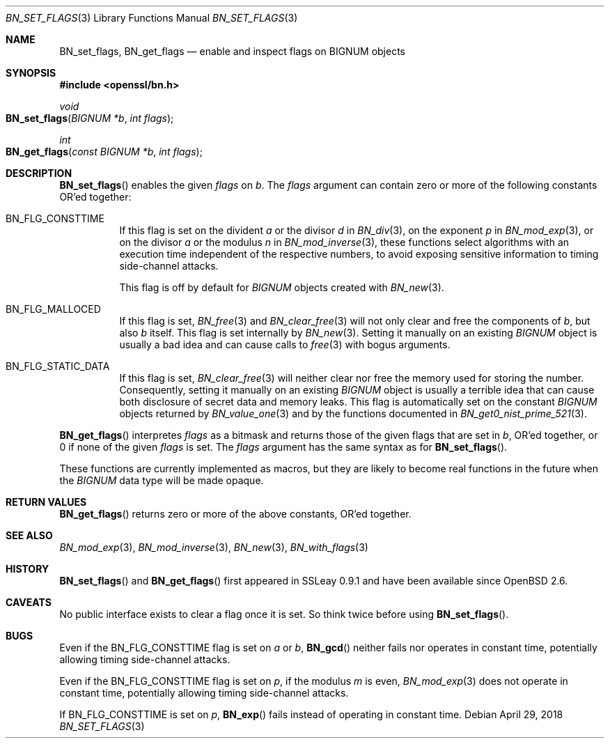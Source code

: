 .\"	$OpenBSD: BN_set_flags.3,v 1.3 2018/04/29 15:58:21 schwarze Exp $
.\"
.\" Copyright (c) 2017 Ingo Schwarze <schwarze@openbsd.org>
.\"
.\" Permission to use, copy, modify, and distribute this software for any
.\" purpose with or without fee is hereby granted, provided that the above
.\" copyright notice and this permission notice appear in all copies.
.\"
.\" THE SOFTWARE IS PROVIDED "AS IS" AND THE AUTHOR DISCLAIMS ALL WARRANTIES
.\" WITH REGARD TO THIS SOFTWARE INCLUDING ALL IMPLIED WARRANTIES OF
.\" MERCHANTABILITY AND FITNESS. IN NO EVENT SHALL THE AUTHOR BE LIABLE FOR
.\" ANY SPECIAL, DIRECT, INDIRECT, OR CONSEQUENTIAL DAMAGES OR ANY DAMAGES
.\" WHATSOEVER RESULTING FROM LOSS OF USE, DATA OR PROFITS, WHETHER IN AN
.\" ACTION OF CONTRACT, NEGLIGENCE OR OTHER TORTIOUS ACTION, ARISING OUT OF
.\" OR IN CONNECTION WITH THE USE OR PERFORMANCE OF THIS SOFTWARE.
.\"
.Dd $Mdocdate: April 29 2018 $
.Dt BN_SET_FLAGS 3
.Os
.Sh NAME
.Nm BN_set_flags ,
.Nm BN_get_flags
.Nd enable and inspect flags on BIGNUM objects
.Sh SYNOPSIS
.In openssl/bn.h
.Ft void
.Fo BN_set_flags
.Fa "BIGNUM *b"
.Fa "int flags"
.Fc
.Ft int
.Fo BN_get_flags
.Fa "const BIGNUM *b"
.Fa "int flags"
.Fc
.Sh DESCRIPTION
.Fn BN_set_flags
enables the given
.Fa flags
on
.Fa b .
The
.Fa flags
argument can contain zero or more of the following constants OR'ed
together:
.Bl -tag -width Ds
.It Dv BN_FLG_CONSTTIME
If this flag is set on the divident
.Fa a
or the divisor
.Fa d
in
.Xr BN_div 3 ,
on the exponent
.Fa p
in
.Xr BN_mod_exp 3 ,
or on the divisor
.Fa a
or the modulus
.Fa n
in
.Xr BN_mod_inverse 3 ,
these functions select algorithms with an execution time independent
of the respective numbers, to avoid exposing sensitive information
to timing side-channel attacks.
.Pp
This flag is off by default for
.Vt BIGNUM
objects created with
.Xr BN_new 3 .
.It Dv BN_FLG_MALLOCED
If this flag is set,
.Xr BN_free 3
and
.Xr BN_clear_free 3
will not only clear and free the components of
.Fa b ,
but also
.Fa b
itself.
This flag is set internally by
.Xr BN_new 3 .
Setting it manually on an existing
.Vt BIGNUM
object is usually a bad idea and can cause calls to
.Xr free 3
with bogus arguments.
.It Dv BN_FLG_STATIC_DATA
If this flag is set,
.Xr BN_clear_free 3
will neither clear nor free the memory used for storing the number.
Consequently, setting it manually on an existing
.Vt BIGNUM
object is usually a terrible idea that can cause both disclosure
of secret data and memory leaks.
This flag is automatically set on the constant
.Vt BIGNUM
objects returned by
.Xr BN_value_one 3
and by the functions documented in
.Xr BN_get0_nist_prime_521 3 .
.El
.Pp
.Fn BN_get_flags
interpretes
.Fa flags
as a bitmask and returns those of the given flags that are set in
.Fa b ,
OR'ed together, or 0 if none of the given
.Fa flags
is set.
The
.Fa flags
argument has the same syntax as for
.Fn BN_set_flags .
.Pp
These functions are currently implemented as macros, but they are
likely to become real functions in the future when the
.Vt BIGNUM
data type will be made opaque.
.Sh RETURN VALUES
.Fn BN_get_flags
returns zero or more of the above constants, OR'ed together.
.Sh SEE ALSO
.Xr BN_mod_exp 3 ,
.Xr BN_mod_inverse 3 ,
.Xr BN_new 3 ,
.Xr BN_with_flags 3
.Sh HISTORY
.Fn BN_set_flags
and
.Fn BN_get_flags
first appeared in SSLeay 0.9.1 and have been available since
.Ox 2.6 .
.Sh CAVEATS
No public interface exists to clear a flag once it is set.
So think twice before using
.Fn BN_set_flags .
.Sh BUGS
Even if the
.Dv BN_FLG_CONSTTIME
flag is set on
.Fa a
or
.Fa b ,
.Fn BN_gcd
neither fails nor operates in constant time, potentially allowing
timing side-channel attacks.
.Pp
Even if the
.Dv BN_FLG_CONSTTIME
flag is set on
.Fa p ,
if the modulus
.Fa m
is even,
.Xr BN_mod_exp 3
does not operate in constant time, potentially allowing
timing side-channel attacks.
.Pp
If
.Dv BN_FLG_CONSTTIME
is set on
.Fa p ,
.Fn BN_exp
fails instead of operating in constant time.
